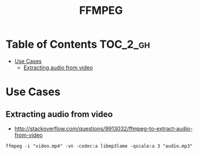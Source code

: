 #+TITLE: FFMPEG

* Table of Contents :TOC_2_gh:
 - [[#use-cases][Use Cases]]
   - [[#extracting-audio-from-video][Extracting audio from video]]

* Use Cases
** Extracting audio from video
- http://stackoverflow.com/questions/9913032/ffmpeg-to-extract-audio-from-video
 
#+BEGIN_EXAMPLE
  ffmpeg -i "video.mp4" -vn -codec:a libmp3lame -qscale:a 3 "audio.mp3"
#+END_EXAMPLE

